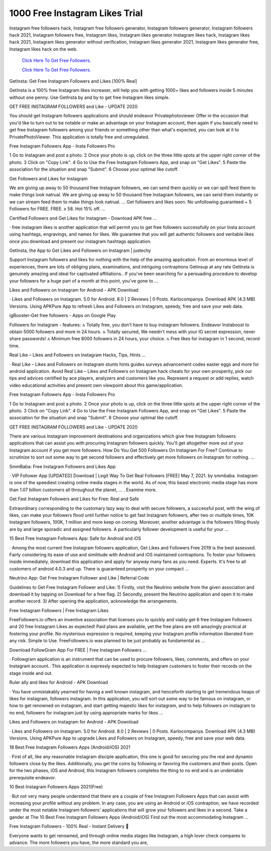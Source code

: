 1000 Free Instagram Likes Trial
~~~~~~~~~~~~
Instagram free followers hack, Instagram free followers generator, Instagram followers generator, Instagram followers hack 2021, Instagram followers free, Instagram likes, Instagram likes generator Instagram likes hack, Instagram likes hack 2021, Instagram likes generator without verification, Instagram likes generator 2021, Instagram likes generator free, Instagram likes hack on the web. 


  `Click Here To Get Free Followers.
  <https://earnrewards.club/instagram/>`_
  
  `Click Here To Get Free Followers.
  <https://earnrewards.club/instagram/>`_

GetInsta: Get Free Instagram Followers and Likes [100% Real] 

GetInsta is a 100% free Instagram likes increaser, will help you with getting 1000+ likes and followers inside 5 minutes without one penny. Use GetInsta by and by to get free Instagram likes simple. 

GET FREE INSTAGRAM FOLLOWERS and Like - UPDATE 2020 

You should get Instagram followers applications and should endeavor Privatephotoviewer Offer in the occasion that you'd like to turn out to be notable or make an advantage on your Instagram account, then again if you basically need to get free Instagram followers among your friends or something other than what's expected, you can look at it to PrivatePhotoViewer. This application is totally free and unregulated. 

Free Instagram Followers App - Insta Followers Pro 

1 Go to Instagram and post a photo. 2 Once your photo is up, click on the three little spots at the upper right corner of the photo. 3 Click on "Copy Link". 4 Go to Use the Free Instagram Followers App, and snap on "Get Likes". 5 Paste the association for the situation and snap "Submit". 6 Choose your optimal like cutoff. 

Get Followers and Likes for Instagram 

We are giving up away to 50 thousand free Instagram followers, we can send them quickly or we can spill feed them to make things look natrual. We are giving up away to 50 thousand free Instagram followers, we can send them instantly or we can stream feed them to make things look natrual. ... Get followers and likes soon. No unfollowing guaranteed + 5 Followers for FREE. FREE. x 58. Hot 15% off. … 

Certified Followers and Get Likes for Instagram - Download APK free … 

· free instagram likes is another application that will permit you to get free followers successfully on your Insta account using hashtags, engravings, and names for likes. We guarantee that you will get authentic followers and veritable likes once you download and present our instagram hashtags application. 

GetInsta, the App to Get Likes and Followers on Instagram | justechy 

Support Instagram followers and likes for nothing with the help of the amazing application. From an enormous level of experiences, there are lots of obliging plans, examinations, and intriguing contraptions Getinsup at any rate GetInsta is genuinely amazing and ideal for captivated affiliations.. If you've been searching for a persuading procedure to develop your followers for a huge part of a month at this point, you've gone to … 

Likes and Followers on Instagram for Android - APK Download 

· Likes and Followers on Instagram. 5.0 for Android. 8.0 | 2 Reviews | 0 Posts. Karlocompanya. Download APK (4.3 MB) Versions. Using APKPure App to refresh Likes and Followers on Instagram, speedy, free and save your web data. 

igBooster-Get free followers - Apps on Google Play 

Followers for Instagram - features: 🔝 Totally free, you don't have to buy instagram followers. Endeavor Instaboost to obtain 5000 followers and more in 24 hours. 🔝 Totally secured, We needn't mess with your IG secret expression, never share passwords! 🔝 Minimum free 8000 followers in 24 hours, your choice. 🔝 Free likes for instagram in 1 second, record time. 

Real Like – Likes and Followers on Instagram Hacks, Tips, Hints … 

· Real Like – Likes and Followers on Instagram stunts hints guides surveys advancement codes easter eggs and more for android application. Avoid Real Like – Likes and Followers on Instagram hack cheats for your own prosperity, pick our tips and advices certified by ace players, analyzers and customers like you. Represent a request or add replies, watch video educational activities and present own viewpoint about this game/application. 

Free Instagram Followers App - Insta Followers Pro 

1 Go to Instagram and post a photo. 2 Once your photo is up, click on the three little spots at the upper right corner of the photo. 3 Click on "Copy Link". 4 Go to Use the Free Instagram Followers App, and snap on "Get Likes". 5 Paste the association for the situation and snap "Submit". 6 Choose your optimal like cutoff. 

GET FREE INSTAGRAM FOLLOWERS and Like - UPDATE 2020 

There are various Instagram improvement destinations and organizations which give free Instagram followers applications that can assist you with procuring Instagram followers quickly. You'll get altogether more out of your Instagram account if you get more followers. How Do You Get 500 Followers On Instagram For Free? Continue to scrutinize to sort out some way to get second followers and effectively get more followers on Instagram for nothing. … 

SmmBaba: Free Instagram Followers and Likes App 

· VIP Follower App [UPDATED] Download | Legit Way To Get Real Followers [FREE] May 7, 2021. by smmbaba. Instagram is one of the speediest creating online media stages in the world. As of now, this beast electronic media stage has more than 1.07 billion customers all throughout the planet, … . Examine more. 

Get Fast Instagram Followers and Likes for Free: Real and Safe 

Extraordinary corresponding to the customary lazy way to deal with secure followers, a successful post, with the wing of likes, can make your followers flood until further notice to get fast Instagram followers, after two or multiple times, 10K Instagram followers, 100K, 1 million and more keep on coming. Moreover, another advantage is the followers filling thusly are by and large sporadic and assigned followers. A particularly follower development is useful for your … 

15 Best Free Instagram Followers App: Safe for Android and iOS 

· Among the most current free Instagram followers application, Get Likes and Followers Free 2019 is the best assessed. Fairly considering its ease of use and similitude with Android and iOS maintained contraptions. To foster your followers inside immediately, download this application and apply for anyway many fans as you need. Experts. It's free to all customers of android 4.0.3 and up. There is guaranteed prosperity on your compact … 

Neutrino App: Get Free Instagram Follower and Like | Referral Code 

Guidelines to Get Free Instagram Follower and Like: 1) Firstly, visit the Neutrino website from the given association and download it by tapping on Download for a free flag. 2) Secondly, present the Neutrino application and open it to make another record. 3) After opening the application, acknowledge the arrangements. 

Free Instagram Followers | Free Instagram Likes 

FreeFollowers.io offers an inventive association that licenses you to quickly and viably get 6 free Instagram Followers and 20 free Instagram Likes as expected! Paid plans are available, yet the free plans are still amazingly practical at fostering your profile. No mysterious expression is required, keeping your Instagram profile information liberated from any risk. Simple to Use. FreeFollowers.io was planned to be just probably as fundamental as … 

Download FollowGram App For FREE | Free Instagram Followers … 

· Followgram application is an instrument that can be used to procure followers, likes, comments, and offers on your Instagram account.. This application is expressly expected to help Instagram customers to foster their records on the stage inside and out. 

Ruler ally and likes for Android - APK Download 

· You have unmistakably yearned for having a well known instagram, and henceforth starting to get tremendous heaps of likes for instagram, followers instagram. In this application, you will sort out some way to be famous on instagram, or how to get renowned on instagram, and start getting majestic likes for instagram, and to help followers on instagram to no end, followers for instagram just by using appropriate marks for likes … 

Likes and Followers on Instagram for Android - APK Download 

· Likes and Followers on Instagram. 5.0 for Android. 8.0 | 2 Reviews | 0 Posts. Karlocompanya. Download APK (4.3 MB) Versions. Using APKPure App to upgrade Likes and Followers on Instagram, speedy, free and save your web data. 

18 Best Free Instagram Followers Apps (Android/iOS) 2021 

· First of all, like any reasonable Instagram disciple application, this one is good for securing you the real and dynamic followers close by the likes. Additionally, you get the coins by following or favoring the customers and their posts. Open for the two phases, iOS and Android, this Instagram followers completes the thing to no end and is an undeniable prerequisite endeavor. 

10 Best Instagram Followers Apps 2021(Free) 

· But not very many people understand that there are a couple of free Instagram Followers Apps that can assist with increasing your profile without any problem. In any case, you are using an Android or iOS contraption, we have recorded under the most notable Instagram followers' applications that will grow your followers and likes in a second. Take a gander at The 10 Best Free Instagram Followers Apps (Android/iOS) Find out the most accommodating Instagram … 

Free Instagram Followers - 100% Real - Instant Delivery 🎯 

Everyone wants to get renowned, and through online media stages like Instagram, a high lover check compares to advance. The more followers you have, the more standard you are,
